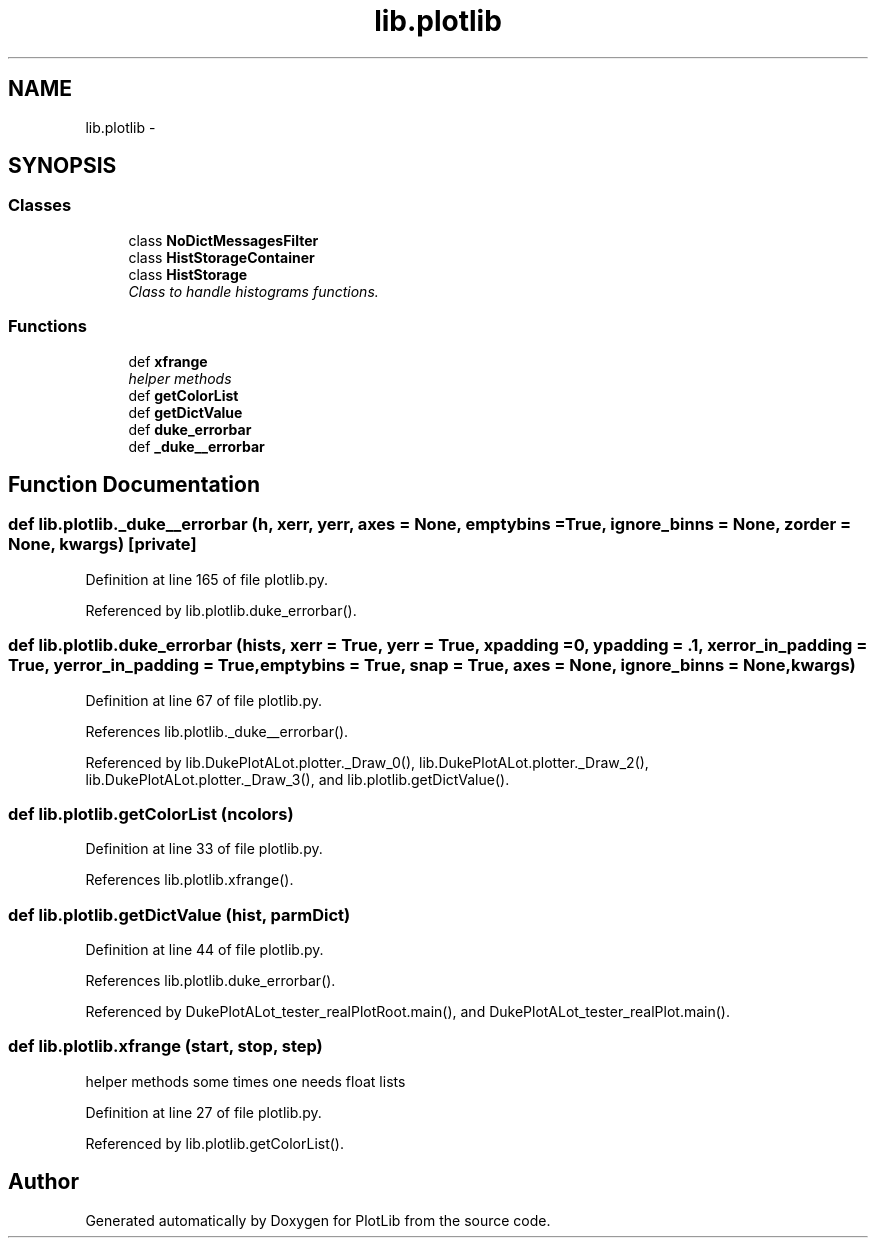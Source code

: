 .TH "lib.plotlib" 3 "Fri Feb 20 2015" "PlotLib" \" -*- nroff -*-
.ad l
.nh
.SH NAME
lib.plotlib \- 
.SH SYNOPSIS
.br
.PP
.SS "Classes"

.in +1c
.ti -1c
.RI "class \fBNoDictMessagesFilter\fP"
.br
.ti -1c
.RI "class \fBHistStorageContainer\fP"
.br
.ti -1c
.RI "class \fBHistStorage\fP"
.br
.RI "\fIClass to handle histograms functions\&. \fP"
.in -1c
.SS "Functions"

.in +1c
.ti -1c
.RI "def \fBxfrange\fP"
.br
.RI "\fIhelper methods \fP"
.ti -1c
.RI "def \fBgetColorList\fP"
.br
.ti -1c
.RI "def \fBgetDictValue\fP"
.br
.ti -1c
.RI "def \fBduke_errorbar\fP"
.br
.ti -1c
.RI "def \fB_duke__errorbar\fP"
.br
.in -1c
.SH "Function Documentation"
.PP 
.SS "def lib\&.plotlib\&._duke__errorbar (h, xerr, yerr, axes = \fCNone\fP, emptybins = \fCTrue\fP, ignore_binns = \fCNone\fP, zorder = \fCNone\fP, kwargs)\fC [private]\fP"

.PP
Definition at line 165 of file plotlib\&.py\&.
.PP
Referenced by lib\&.plotlib\&.duke_errorbar()\&.
.SS "def lib\&.plotlib\&.duke_errorbar (hists, xerr = \fCTrue\fP, yerr = \fCTrue\fP, xpadding = \fC0\fP, ypadding = \fC\&.1\fP, xerror_in_padding = \fCTrue\fP, yerror_in_padding = \fCTrue\fP, emptybins = \fCTrue\fP, snap = \fCTrue\fP, axes = \fCNone\fP, ignore_binns = \fCNone\fP, kwargs)"

.PP
Definition at line 67 of file plotlib\&.py\&.
.PP
References lib\&.plotlib\&._duke__errorbar()\&.
.PP
Referenced by lib\&.DukePlotALot\&.plotter\&._Draw_0(), lib\&.DukePlotALot\&.plotter\&._Draw_2(), lib\&.DukePlotALot\&.plotter\&._Draw_3(), and lib\&.plotlib\&.getDictValue()\&.
.SS "def lib\&.plotlib\&.getColorList (ncolors)"

.PP
Definition at line 33 of file plotlib\&.py\&.
.PP
References lib\&.plotlib\&.xfrange()\&.
.SS "def lib\&.plotlib\&.getDictValue (hist, parmDict)"

.PP
Definition at line 44 of file plotlib\&.py\&.
.PP
References lib\&.plotlib\&.duke_errorbar()\&.
.PP
Referenced by DukePlotALot_tester_realPlotRoot\&.main(), and DukePlotALot_tester_realPlot\&.main()\&.
.SS "def lib\&.plotlib\&.xfrange (start, stop, step)"

.PP
helper methods some times one needs float lists 
.PP
Definition at line 27 of file plotlib\&.py\&.
.PP
Referenced by lib\&.plotlib\&.getColorList()\&.
.SH "Author"
.PP 
Generated automatically by Doxygen for PlotLib from the source code\&.
